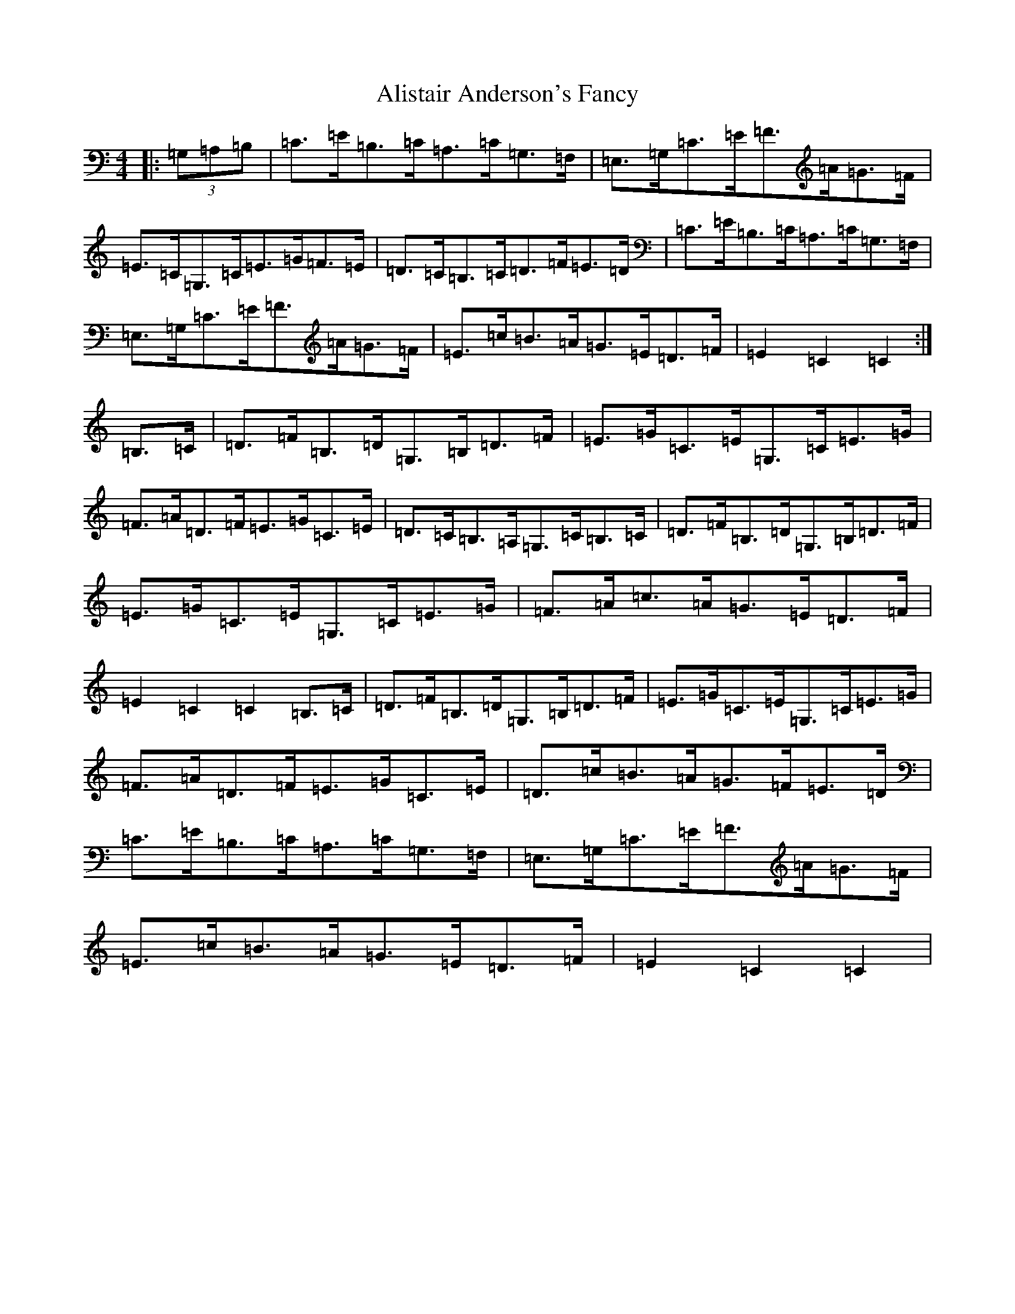 X: 452
T: Alistair Anderson's Fancy
S: https://thesession.org/tunes/13760#setting24566
R: reel
M:4/4
L:1/8
K: C Major
|:(3=G,=A,=B,|=C>=E=B,>=C=A,>=C=G,>=F,|=E,>=G,=C>=E=F>=A=G>=F|=E>=C=G,>=C=E>=G=F>=E|=D>=C=B,>=C=D>=F=E>=D|=C>=E=B,>=C=A,>=C=G,>=F,|=E,>=G,=C>=E=F>=A=G>=F|=E>=c=B>=A=G>=E=D>=F|=E2=C2=C2:|=B,>=C|=D>=F=B,>=D=G,>=B,=D>=F|=E>=G=C>=E=G,>=C=E>=G|=F>=A=D>=F=E>=G=C>=E|=D>=C=B,>=A,=G,>=C=B,>=C|=D>=F=B,>=D=G,>=B,=D>=F|=E>=G=C>=E=G,>=C=E>=G|=F>=A=c>=A=G>=E=D>=F|=E2=C2=C2=B,>=C|=D>=F=B,>=D=G,>=B,=D>=F|=E>=G=C>=E=G,>=C=E>=G|=F>=A=D>=F=E>=G=C>=E|=D>=c=B>=A=G>=F=E>=D|=C>=E=B,>=C=A,>=C=G,>=F,|=E,>=G,=C>=E=F>=A=G>=F|=E>=c=B>=A=G>=E=D>=F|=E2=C2=C2|